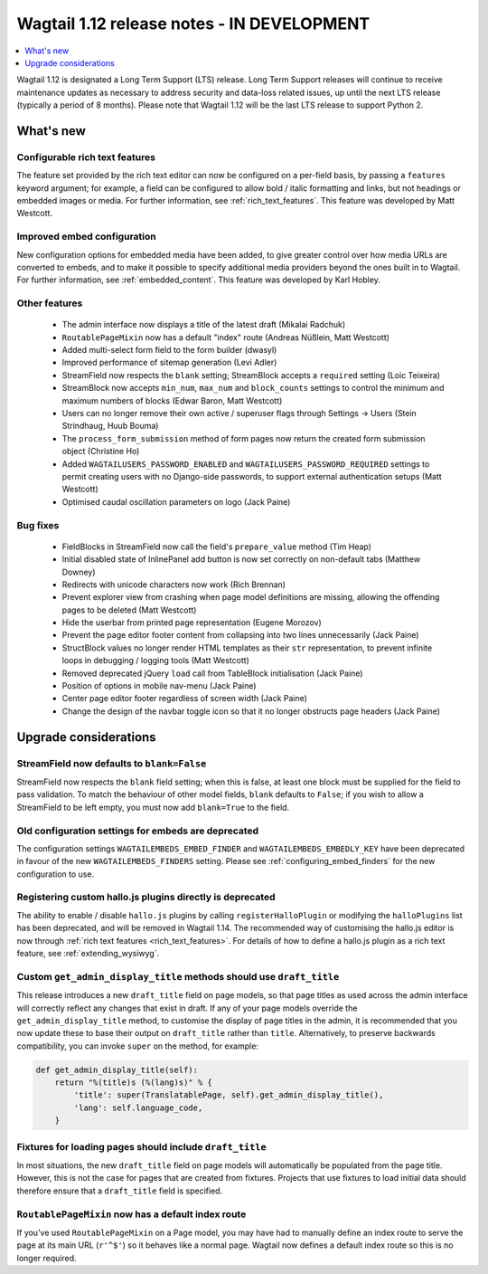 ===========================================
Wagtail 1.12 release notes - IN DEVELOPMENT
===========================================

.. contents::
    :local:
    :depth: 1


Wagtail 1.12 is designated a Long Term Support (LTS) release. Long Term Support releases will continue to receive maintenance updates as necessary to address security and data-loss related issues, up until the next LTS release (typically a period of 8 months). Please note that Wagtail 1.12 will be the last LTS release to support Python 2.


What's new
==========

Configurable rich text features
~~~~~~~~~~~~~~~~~~~~~~~~~~~~~~~

The feature set provided by the rich text editor can now be configured on a per-field basis, by passing a ``features`` keyword argument; for example, a field can be configured to allow bold / italic formatting and links, but not headings or embedded images or media. For further information, see :ref:`rich_text_features`. This feature was developed by Matt Westcott.

Improved embed configuration
~~~~~~~~~~~~~~~~~~~~~~~~~~~~

New configuration options for embedded media have been added, to give greater control over how media URLs are converted to embeds, and to make it possible to specify additional media providers beyond the ones built in to Wagtail. For further information, see :ref:`embedded_content`. This feature was developed by Karl Hobley.

Other features
~~~~~~~~~~~~~~

 * The admin interface now displays a title of the latest draft (Mikalai Radchuk)
 * ``RoutablePageMixin`` now has a default "index" route (Andreas Nüßlein, Matt Westcott)
 * Added multi-select form field to the form builder (dwasyl)
 * Improved performance of sitemap generation (Levi Adler)
 * StreamField now respects the ``blank`` setting; StreamBlock accepts a ``required`` setting (Loic Teixeira)
 * StreamBlock now accepts ``min_num``, ``max_num`` and ``block_counts`` settings to control the minimum and maximum numbers of blocks (Edwar Baron, Matt Westcott)
 * Users can no longer remove their own active / superuser flags through Settings -> Users (Stein Strindhaug, Huub Bouma)
 * The ``process_form_submission`` method of form pages now return the created form submission object (Christine Ho)
 * Added ``WAGTAILUSERS_PASSWORD_ENABLED`` and ``WAGTAILUSERS_PASSWORD_REQUIRED`` settings to permit creating users with no Django-side passwords, to support external authentication setups (Matt Westcott)
 * Optimised caudal oscillation parameters on logo (Jack Paine)

Bug fixes
~~~~~~~~~

 * FieldBlocks in StreamField now call the field's ``prepare_value`` method (Tim Heap)
 * Initial disabled state of InlinePanel add button is now set correctly on non-default tabs (Matthew Downey)
 * Redirects with unicode characters now work (Rich Brennan)
 * Prevent explorer view from crashing when page model definitions are missing, allowing the offending pages to be deleted (Matt Westcott)
 * Hide the userbar from printed page representation (Eugene Morozov)
 * Prevent the page editor footer content from collapsing into two lines unnecessarily (Jack Paine)
 * StructBlock values no longer render HTML templates as their ``str`` representation, to prevent infinite loops in debugging / logging tools (Matt Westcott)
 * Removed deprecated jQuery ``load`` call from TableBlock initialisation (Jack Paine)
 * Position of options in mobile nav-menu (Jack Paine)
 * Center page editor footer regardless of screen width (Jack Paine)
 * Change the design of the navbar toggle icon so that it no longer obstructs page headers (Jack Paine)

Upgrade considerations
======================

StreamField now defaults to ``blank=False``
~~~~~~~~~~~~~~~~~~~~~~~~~~~~~~~~~~~~~~~~~~~

StreamField now respects the ``blank`` field setting; when this is false, at least one block must be supplied for the field to pass validation. To match the behaviour of other model fields, ``blank`` defaults to ``False``; if you wish to allow a StreamField to be left empty, you must now add ``blank=True`` to the field.


Old configuration settings for embeds are deprecated
~~~~~~~~~~~~~~~~~~~~~~~~~~~~~~~~~~~~~~~~~~~~~~~~~~~~

The configuration settings ``WAGTAILEMBEDS_EMBED_FINDER`` and ``WAGTAILEMBEDS_EMBEDLY_KEY`` have been deprecated in favour of the new ``WAGTAILEMBEDS_FINDERS`` setting. Please see :ref:`configuring_embed_finders` for the new configuration to use.


Registering custom hallo.js plugins directly is deprecated
~~~~~~~~~~~~~~~~~~~~~~~~~~~~~~~~~~~~~~~~~~~~~~~~~~~~~~~~~~

The ability to enable / disable ``hallo.js`` plugins by calling ``registerHalloPlugin`` or modifying the ``halloPlugins`` list has been deprecated, and will be removed in Wagtail 1.14. The recommended way of customising the hallo.js editor is now through :ref:`rich text features <rich_text_features>`. For details of how to define a hallo.js plugin as a rich text feature, see :ref:`extending_wysiwyg`.


Custom ``get_admin_display_title`` methods should use ``draft_title``
~~~~~~~~~~~~~~~~~~~~~~~~~~~~~~~~~~~~~~~~~~~~~~~~~~~~~~~~~~~~~~~~~~~~~

This release introduces a new ``draft_title`` field on page models, so that page titles as used across the admin interface will correctly reflect any changes that exist in draft. If any of your page models override the ``get_admin_display_title`` method, to customise the display of page titles in the admin, it is recommended that you now update these to base their output on ``draft_title`` rather than ``title``. Alternatively, to preserve backwards compatibility, you can invoke ``super`` on the method, for example:

.. code-block:: python

    def get_admin_display_title(self):
        return "%(title)s (%(lang)s)" % {
            'title': super(TranslatablePage, self).get_admin_display_title(),
            'lang': self.language_code,
        }


Fixtures for loading pages should include ``draft_title``
~~~~~~~~~~~~~~~~~~~~~~~~~~~~~~~~~~~~~~~~~~~~~~~~~~~~~~~~~

In most situations, the new ``draft_title`` field on page models will automatically be populated from the page title. However, this is not the case for pages that are created from fixtures. Projects that use fixtures to load initial data should therefore ensure that a ``draft_title`` field is specified.


``RoutablePageMixin`` now has a default index route
~~~~~~~~~~~~~~~~~~~~~~~~~~~~~~~~~~~~~~~~~~~~~~~~~~~

If you've used ``RoutablePageMixin`` on a Page model, you may have had to manually define an index route to serve the page at its main URL (``r'^$'``) so it behaves like a normal page. Wagtail now defines a default index route so this is no longer required.
